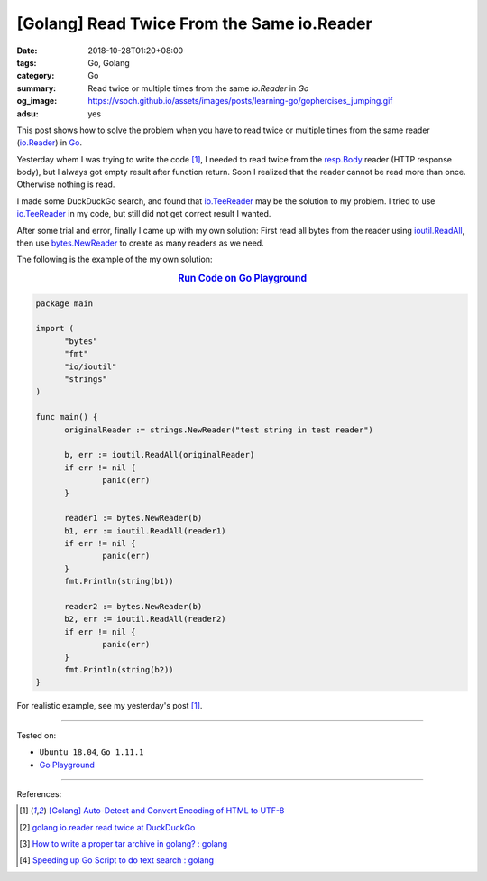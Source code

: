 [Golang] Read Twice From the Same io.Reader
###########################################

:date: 2018-10-28T01:20+08:00
:tags: Go, Golang
:category: Go
:summary: Read twice or multiple times from the same *io.Reader* in *Go*
:og_image: https://vsoch.github.io/assets/images/posts/learning-go/gophercises_jumping.gif
:adsu: yes


This post shows how to solve the problem when you have to read twice or multiple
times from the same reader (io.Reader_) in Go_.

Yesterday whem I was trying to write the code [1]_, I needed to read twice from
the resp.Body_ reader (HTTP response body), but I always got empty result after
function return. Soon I realized that the reader cannot be read more than once.
Otherwise nothing is read.

I made some DuckDuckGo search, and found that io.TeeReader_ may be the solution
to my problem. I tried to use io.TeeReader_ in my code, but still did not get
correct result I wanted.

After some trial and error, finally I came up with my own solution: First read
all bytes from the reader using ioutil.ReadAll_, then use bytes.NewReader_ to
create as many readers as we need.

The following is the example of the my own solution:

.. rubric:: `Run Code on Go Playground <https://play.golang.org/p/0jd_-DoQJ0f>`__
   :class: align-center

.. code-block:: go

  package main

  import (
  	"bytes"
  	"fmt"
  	"io/ioutil"
  	"strings"
  )

  func main() {
  	originalReader := strings.NewReader("test string in test reader")

  	b, err := ioutil.ReadAll(originalReader)
  	if err != nil {
  		panic(err)
  	}

  	reader1 := bytes.NewReader(b)
  	b1, err := ioutil.ReadAll(reader1)
  	if err != nil {
  		panic(err)
  	}
  	fmt.Println(string(b1))

  	reader2 := bytes.NewReader(b)
  	b2, err := ioutil.ReadAll(reader2)
  	if err != nil {
  		panic(err)
  	}
  	fmt.Println(string(b2))
  }

For realistic example, see my yesterday's post [1]_.

----

Tested on:

- ``Ubuntu 18.04``, ``Go 1.11.1``
- `Go Playground`_

----

.. adsu:: 2

References:

.. [1] `[Golang] Auto-Detect and Convert Encoding of HTML to UTF-8 <{filename}/articles/2018/10/27/auto-detect-and-convert-html-encoding-to-utf8-in-go%en.rst>`_
.. [2] `golang io.reader read twice at DuckDuckGo <https://duckduckgo.com/?q=golang+io.reader+read+twice>`_
.. [3] `How to write a proper tar archive in golang? : golang <https://old.reddit.com/r/golang/comments/a2hofj/how_to_write_a_proper_tar_archive_in_golang/>`_
.. [4] `Speeding up Go Script to do text search : golang <https://old.reddit.com/r/golang/comments/a9960c/speeding_up_go_script_to_do_text_search/>`_

.. _Go: https://golang.org/
.. _io.Reader: https://golang.org/pkg/io/#Reader
.. _resp.Body: https://golang.org/pkg/net/http/#Response
.. _io.TeeReader: https://golang.org/pkg/io/#TeeReader
.. _ioutil.ReadAll: https://golang.org/pkg/io/ioutil/#ReadAll
.. _bytes.NewReader: https://golang.org/pkg/bytes/#NewReader
.. _Go Playground: https://play.golang.org/
